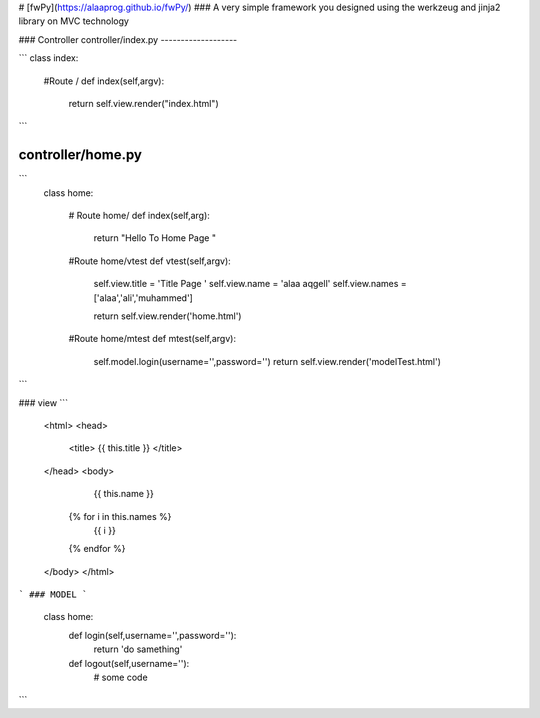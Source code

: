 # [fwPy](https://alaaprog.github.io/fwPy/)
### A very simple framework you designed using the werkzeug and jinja2 library on MVC technology

### Controller
controller/index.py
-------------------

```
class index:

  #Route /
  def index(self,argv):
	return self.view.render("index.html")
```

controller/home.py
------------------
```
	class home:

	  # Route home/
	  def index(self,arg):
	      return "Hello To Home Page "

	  #Route home/vtest
	  def vtest(self,argv):
	      self.view.title = 'Title Page '
	      self.view.name  = 'alaa aqgell'
	      self.view.names = ['alaa','ali','muhammed']

	      return self.view.render('home.html')

	  #Route home/mtest
	  def mtest(self,argv):
	      self.model.login(username='',password='')
	      return self.view.render('modelTest.html')
```

### view 
```
	<html>
	<head>
		<title> {{ this.title }} </title>
	</head>
	<body>

		   {{ this.name }} 

		  {% for i in this.names %}
		    {{ i }}

		  {% endfor %}

	</body>
	</html>
```
### MODEL
```
	class home:
	    def login(self,username='',password=''):
		return 'do samething'
	    def logout(self,username=''):
		# some code 
```
